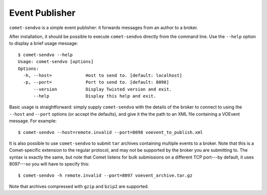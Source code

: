 Event Publisher
===============

``comet-sendvo`` is a simple event publisher: it forwards messages from an
author to a broker.

After installation, it should be possible to execute ``comet-sendvo`` directly
from the command line. Use the ``--help`` option to display a brief usage
message::

  $ comet-sendvo --help
  Usage: comet-sendvo [options]
  Options:
    -h, --host=             Host to send to. [default: localhost]
    -p, --port=             Port to send to. [default: 8098]
        --version           Display Twisted version and exit.
        --help              Display this help and exit.

Basic usage is straightforward: simply supply ``comet-sendvo`` with the details
of the broker to connect to using the ``--host`` and ``--port`` options (or
accept the defaults), and give it the the path to an XML file containing a
VOEvent message. For example::

  $ comet-sendvo --host=remote.invalid --port=8098 voevent_to_publish.xml

It is also possible to use ``comet-sendvo`` to submit ``tar`` archives
containing multiple events to a broker. Note that this is a Comet-specific
extension to the regular protocol, and may not be supported by the broker you
are submitting to. The syntax is exactly the same, but note that Comet listens
for bulk submissions on a different TCP port---by default, it uses 8097---so
you will have to specify this::

  $ comet-sendvo -h remote.invalid --port=8097 voevent_archive.tar.gz

Note that archives compressed with ``gzip`` and ``bzip2`` are supported.
